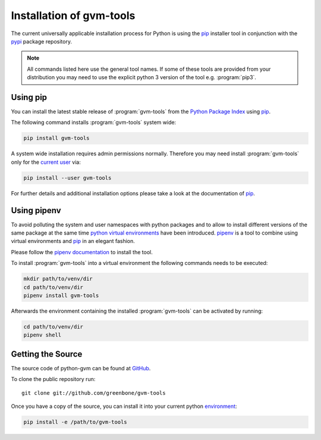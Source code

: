 .. _installation:

Installation of gvm-tools
=========================

The current universally applicable installation process for Python is using
the `pip`_ installer tool in conjunction with the `pypi`_ package repository.

.. note:: All commands listed here use the general tool names. If some of these
  tools are provided from your distribution you may need to use the explicit
  python 3 version of the tool e.g. :program:`pip3`.

Using pip
---------

You can install the latest stable release of :program:`gvm-tools` from the
`Python Package Index <https://pypi.org/>`_ using `pip`_.

The following command installs :program:`gvm-tools` system wide:

.. code-block:: shell

  pip install gvm-tools

A system wide installation requires admin permissions normally. Therefore you
may need install :program:`gvm-tools` only for the
`current user <https://docs.python.org/3/library/site.html#site.USER_BASE>`_
via:

.. code-block:: shell

  pip install --user gvm-tools

For further details and additional installation options please take a look at
the documentation of `pip`_.

Using pipenv
------------

To avoid polluting the system and user namespaces with python packages and to
allow to install different versions of the same package at the same time
`python virtual environments <https://docs.python.org/3/library/venv.html>`_
have been introduced. `pipenv`_ is a tool to combine using virtual environments
and `pip`_ in an elegant fashion.

Please follow the `pipenv documentation <https://pipenv.readthedocs.io/en/latest/install/#pragmatic-installation-of-pipenv>`_
to install the tool.

To install :program:`gvm-tools` into a virtual environment the following
commands needs to be executed:

.. code-block:: shell

  mkdir path/to/venv/dir
  cd path/to/venv/dir
  pipenv install gvm-tools

Afterwards the environment containing the installed :program:`gvm-tools` can be
activated by running:

.. code-block:: shell

  cd path/to/venv/dir
  pipenv shell

Getting the Source
------------------

The source code of python-gvm can be found at
`GitHub <https://github.com/greenbone/python-gvm>`_.

To clone the public repository run::

    git clone git://github.com/greenbone/gvm-tools

Once you have a copy of the source, you can install it into your current python
`environment <https://docs.python.org/3/library/venv.html#venv-def>`_:

.. code-block:: shell

    pip install -e /path/to/gvm-tools

.. _pip: https://pip.pypa.io/
.. _pipenv: http://pipenv.org/
.. _pypi: https://pypi.org/
